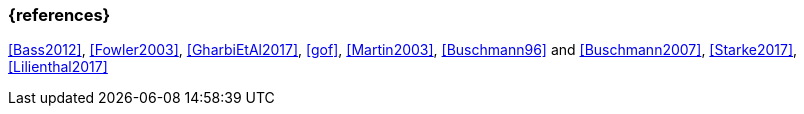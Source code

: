 
// tag::BIB_REFS[] 

=== {references}

<<Bass2012>>, <<Fowler2003>>, <<GharbiEtAl2017>>, <<gof>>, <<Martin2003>>, <<Buschmann96>> and <<Buschmann2007>>, <<Starke2017>>, <<Lilienthal2017>>

// end::BIB_REFS[] 


// tag::REMARK[]
// end::REMARK[]
